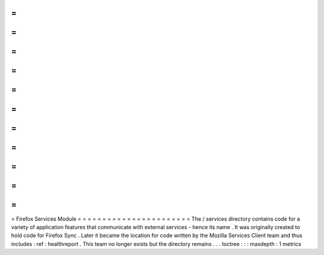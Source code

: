 =
=
=
=
=
=
=
=
=
=
=
=
=
=
=
=
=
=
=
=
=
=
=
Firefox
Services
Module
=
=
=
=
=
=
=
=
=
=
=
=
=
=
=
=
=
=
=
=
=
=
=
The
/
services
directory
contains
code
for
a
variety
of
application
features
that
communicate
with
external
services
-
hence
its
name
.
It
was
originally
created
to
hold
code
for
Firefox
Sync
.
Later
it
became
the
location
for
code
written
by
the
Mozilla
Services
Client
team
and
thus
includes
:
ref
:
healthreport
.
This
team
no
longer
exists
but
the
directory
remains
.
.
.
toctree
:
:
:
maxdepth
:
1
metrics
